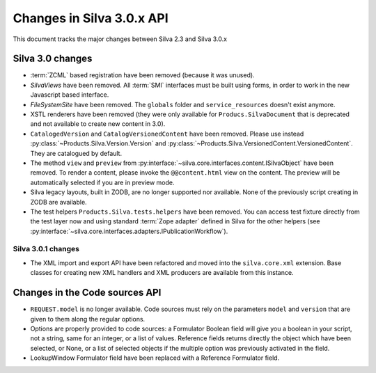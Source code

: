 Changes in Silva 3.0.x API
==========================

This document tracks the major changes between Silva 2.3 and Silva 3.0.x

Silva 3.0 changes
-----------------

- :term:`ZCML` based registration have been removed (because it was
  unused).

- *SilvaViews* have been removed. All :term:`SMI` interfaces must be
  built using forms, in order to work in the new Javascript based
  interface.

- *FileSystemSite* have been removed. The ``globals`` folder and
  ``service_resources`` doesn't exist anymore.

- XSTL renderers have been removed (they were only available for
  ``Producs.SilvaDocument`` that is deprecated and not available to
  create new content in 3.0).

- ``CatalogedVersion`` and ``CatalogVersionedContent`` have been
  removed. Please use instead
  :py:class:`~Products.Silva.Version.Version` and
  :py:class:`~Products.Silva.VersionedContent.VersionedContent`. They
  are catalogued by default.

- The method ``view`` and ``preview`` from
  :py:interface:`~silva.core.interfaces.content.ISilvaObject` have
  been removed. To render a content, please invoke the
  ``@@content.html`` view on the content. The preview will be
  automatically selected if you are in preview mode.

- Silva legacy layouts, built in ZODB, are no longer supported nor
  available. None of the previously script creating in ZODB are
  available.

- The test helpers ``Products.Silva.tests.helpers`` have been
  removed. You can access test fixture directly from the test layer
  now and using standard :term:`Zope adapter` defined in Silva for the
  other helpers (see
  :py:interface:`~silva.core.interfaces.adapters.IPublicationWorkflow`).


Silva 3.0.1 changes
~~~~~~~~~~~~~~~~~~~

- The XML import and export API have been refactored and moved into
  the ``silva.core.xml`` extension. Base classes for creating new XML
  handlers and XML producers are available from this instance.


Changes in the Code sources API
-------------------------------


- ``REQUEST.model`` is no longer available. Code sources must rely on
  the parameters ``model`` and ``version`` that are given to them
  along the regular options.

- Options are properly provided to code sources: a Formulator Boolean
  field will give you a boolean in your script, not a string, same for
  an integer, or a list of values. Reference fields returns directly
  the object which have been selected, or None, or a list of selected
  objects if the multiple option was previously activated in the
  field.

- LookupWindow Formulator field have been replaced with a Reference
  Formulator field.
